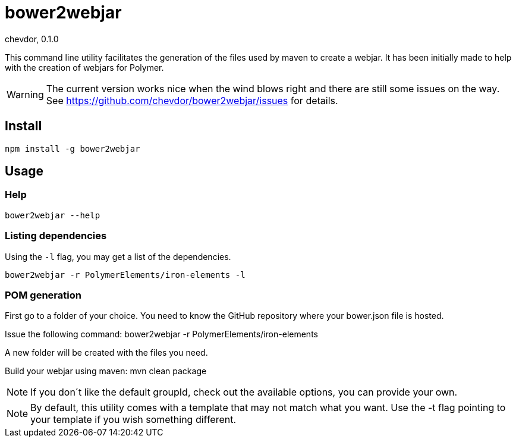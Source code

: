 # bower2webjar
chevdor, 0.1.0

This command line utility facilitates the generation of the files used by maven to create a webjar.
It has been initially made to help with the creation of webjars for Polymer.

WARNING: The current version works nice when the wind blows right and there are still some issues on the way. See https://github.com/chevdor/bower2webjar/issues for details.

## Install
 npm install -g bower2webjar


## Usage 

### Help

 bower2webjar --help



### Listing dependencies

Using the ``-l`` flag, you may get a list of the dependencies.

 bower2webjar -r PolymerElements/iron-elements -l



### POM generation
First go to a folder of your choice. You need to know the GitHub repository where your bower.json file is hosted.

Issue the following command:
 bower2webjar -r PolymerElements/iron-elements

A new folder will be created with the files you need.

Build your webjar using maven:
 mvn clean package

NOTE: If you don´t like the default groupId, check out the available options, you can provide your own.

NOTE: By default, this utility comes with a template that may not match what you want. Use the -t flag pointing to your template if you wish something different.